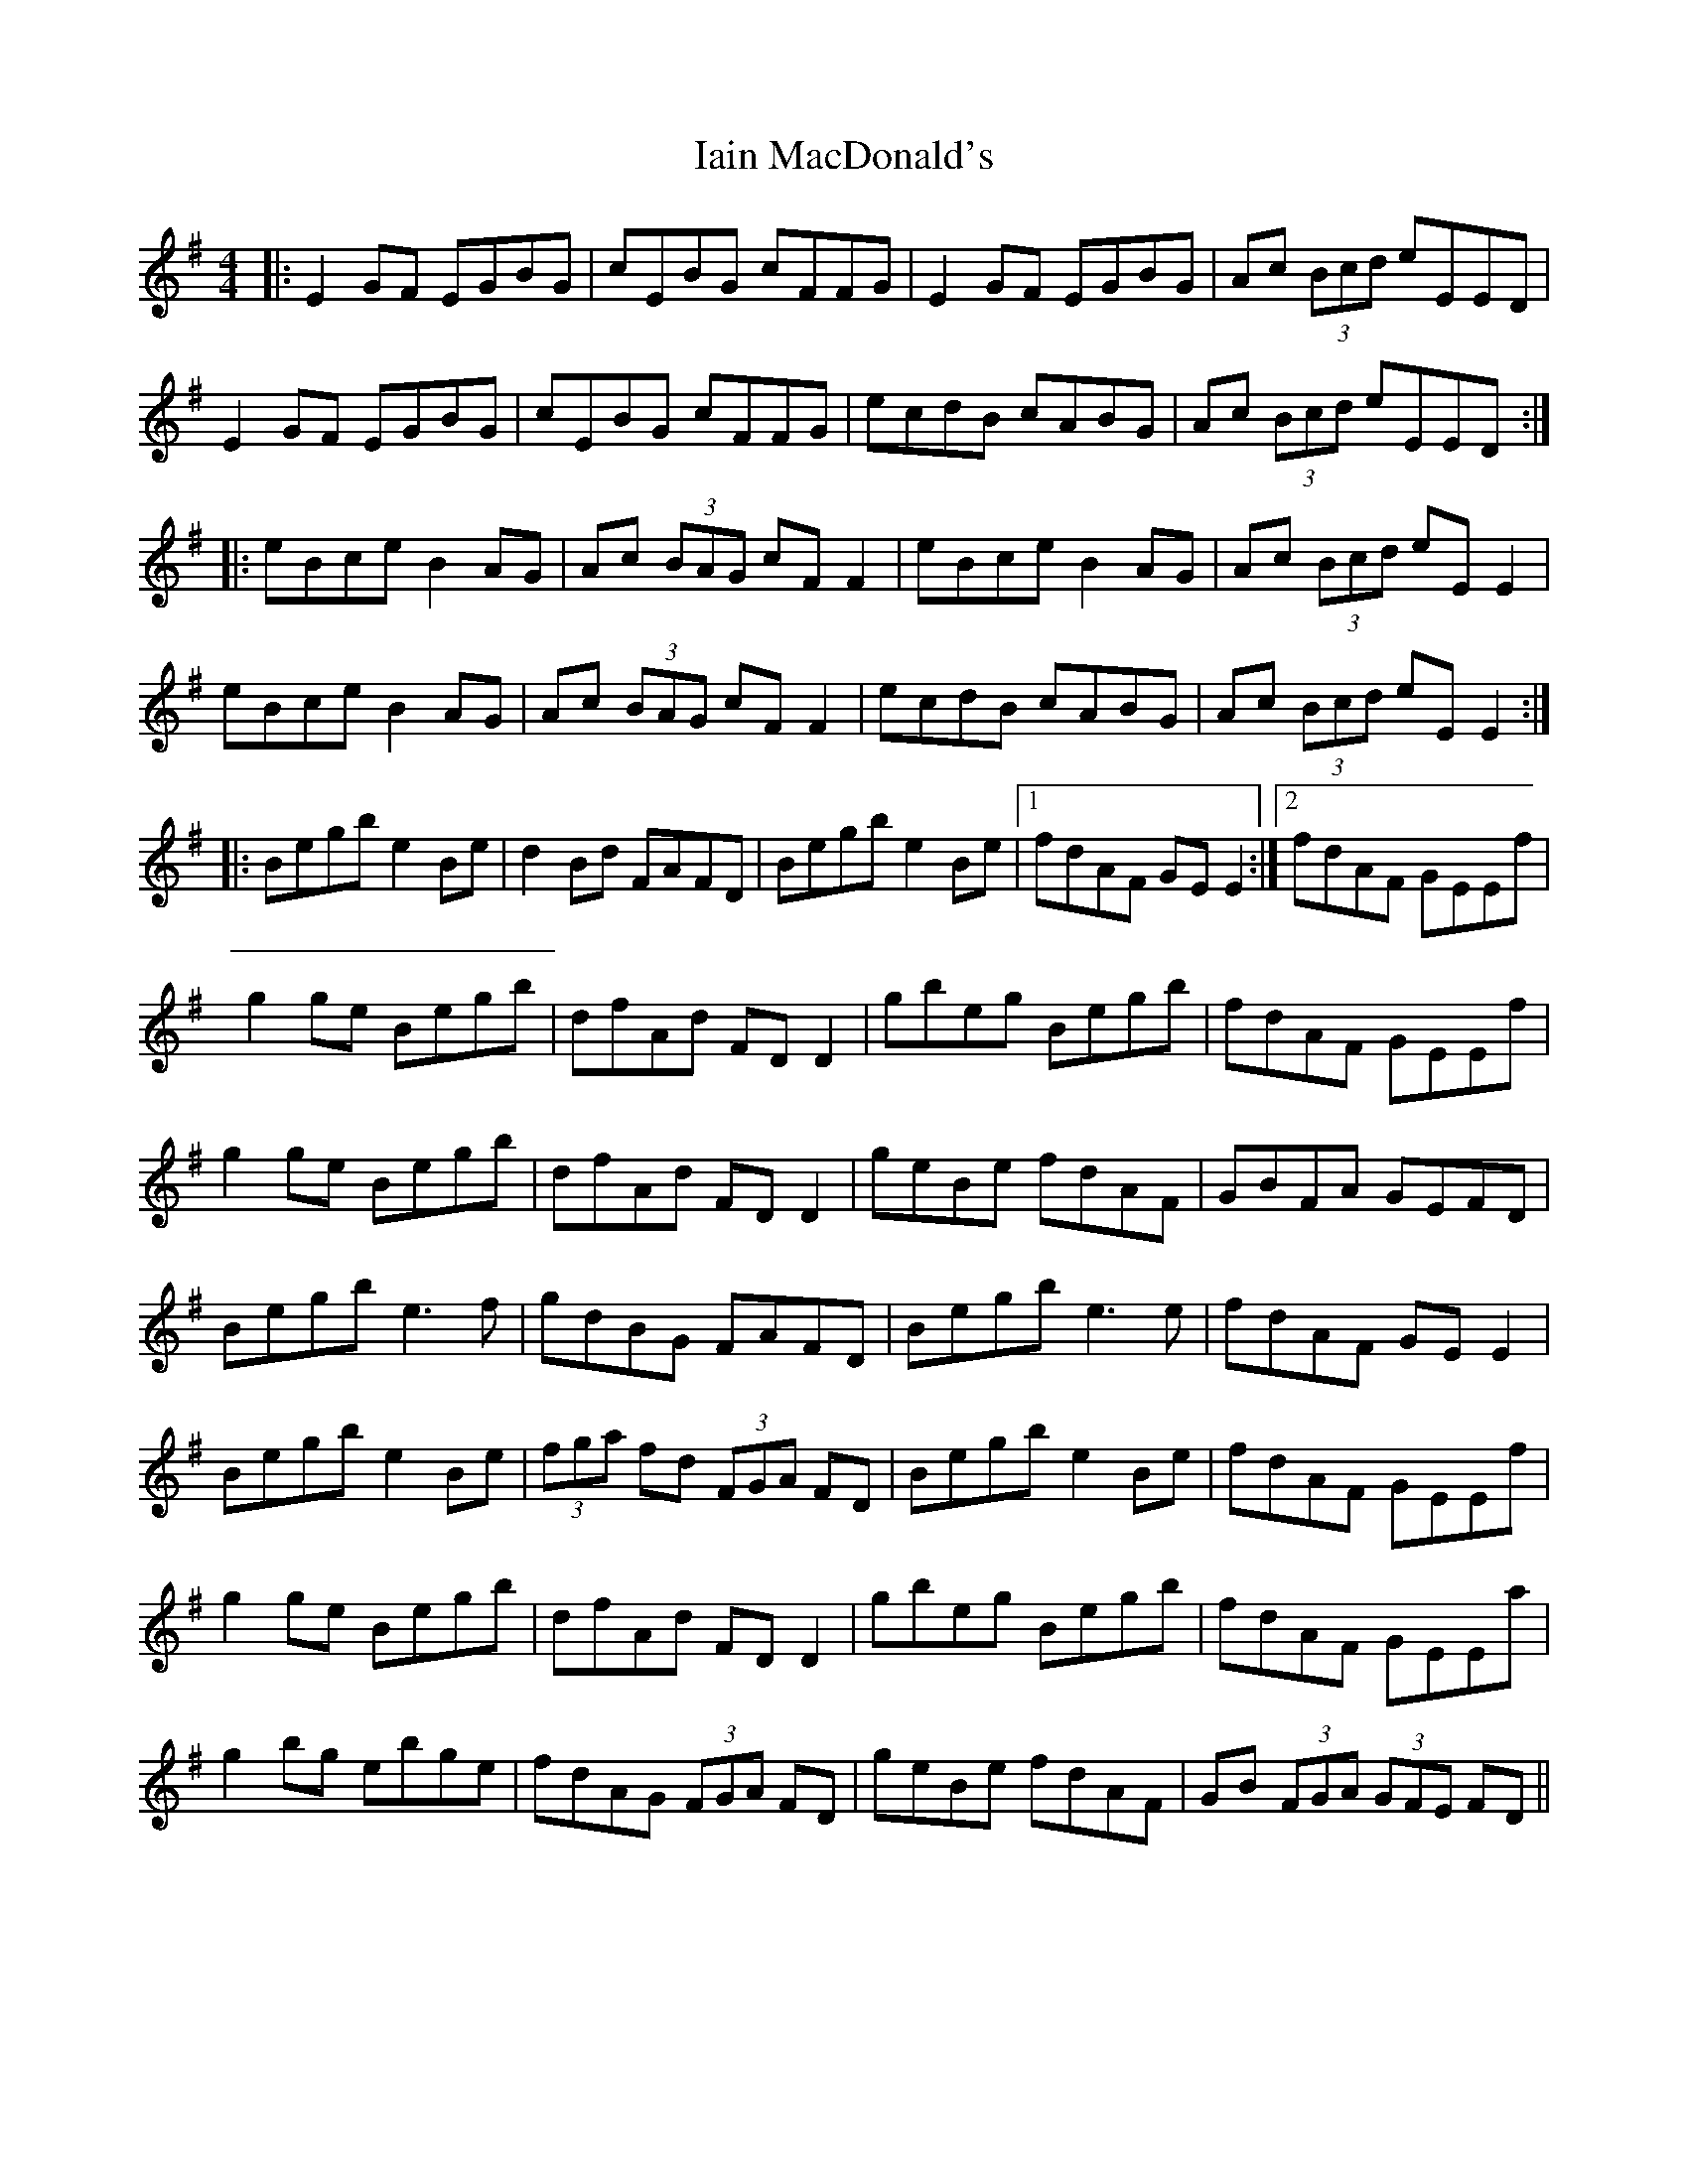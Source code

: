 X: 2
T: Iain MacDonald's
Z: Fred Saur
S: https://thesession.org/tunes/6204#setting18036
R: reel
M: 4/4
L: 1/8
K: Gmaj
|:E2 GF EGBG|cEBG cFFG|E2 GF EGBG|Ac (3Bcd eEED|E2 GF EGBG|cEBG cFFG|ecdB cABG|Ac (3Bcd eEED:||:eBce B2 AG|Ac (3BAG cF F2|eBce B2 AG|Ac (3Bcd eE E2|eBce B2 AG|Ac (3BAG cF F2|ecdB cABG |Ac (3Bcd eE E2:||:Begb e2Be|d2 Bd FAFD|Begb e2Be|1 fdAF GE E2:|2 fdAF GEEf|g2 ge Begb|dfAd FD D2|gbeg Begb|fdAF GEEf|g2 ge Begb|dfAd FD D2|geBe fdAF|GBFA GEFD|Begb e3 f|gdBG FAFD|Begb e3 e|fdAF GE E2|Begb e2 Be|(3fga fd (3FGA FD|Begb e2 Be|fdAF GEEf|g2 ge Begb|dfAd FD D2|gbeg Begb|fdAF GEEa| g2 bg ebge|fdAG (3FGA FD|geBe fdAF|GB (3FGA (3GFE FD||

